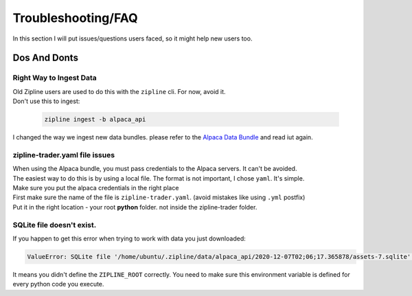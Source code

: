 
Troubleshooting/FAQ
==========================

| In this section I will put issues/questions users faced, so it might help new users too.

Dos And Donts
----------------

Right Way to Ingest Data
)))))))))))))))))))))))))))

| Old Zipline users are used to do this with the ``zipline`` cli. For now, avoid it.
| Don't use this to ingest:

  .. code-block:: bash

    zipline ingest -b alpaca_api

| I changed the way we ingest new data bundles. please refer to the `Alpaca Data Bundle`_ and read iut again.

zipline-trader.yaml file issues
)))))))))))))))))))))))))))))))

| When using the Alpaca bundle, you must pass credentials to the Alpaca servers. It can't be avoided.
| The easiest way to do this is by using a local file. The format is not important, I chose ``yaml``. It's simple.
| Make sure you put the alpaca credentials in the right place
| First make sure the name of the file is ``zipline-trader.yaml``. (avoid mistakes like using ``.yml`` postfix)
| Put it in the right location - your root **python** folder. not inside the zipline-trader folder.


SQLite file doesn't exist.
)))))))))))))))))))))))))))))))))))))

| If you happen to get this error when trying to work with data you just downloaded:

.. code-block:: py

    ValueError: SQLite file '/home/ubuntu/.zipline/data/alpaca_api/2020-12-07T02;06;17.365878/assets-7.sqlite' doesn't exist.

| It means you didn't define the ``ZIPLINE_ROOT`` correctly. You need to make sure this environment
  variable is defined for every python code you execute.


.. _`Alpaca Data Bundle`: ../latest/alpaca-bundle-ingestion.html
